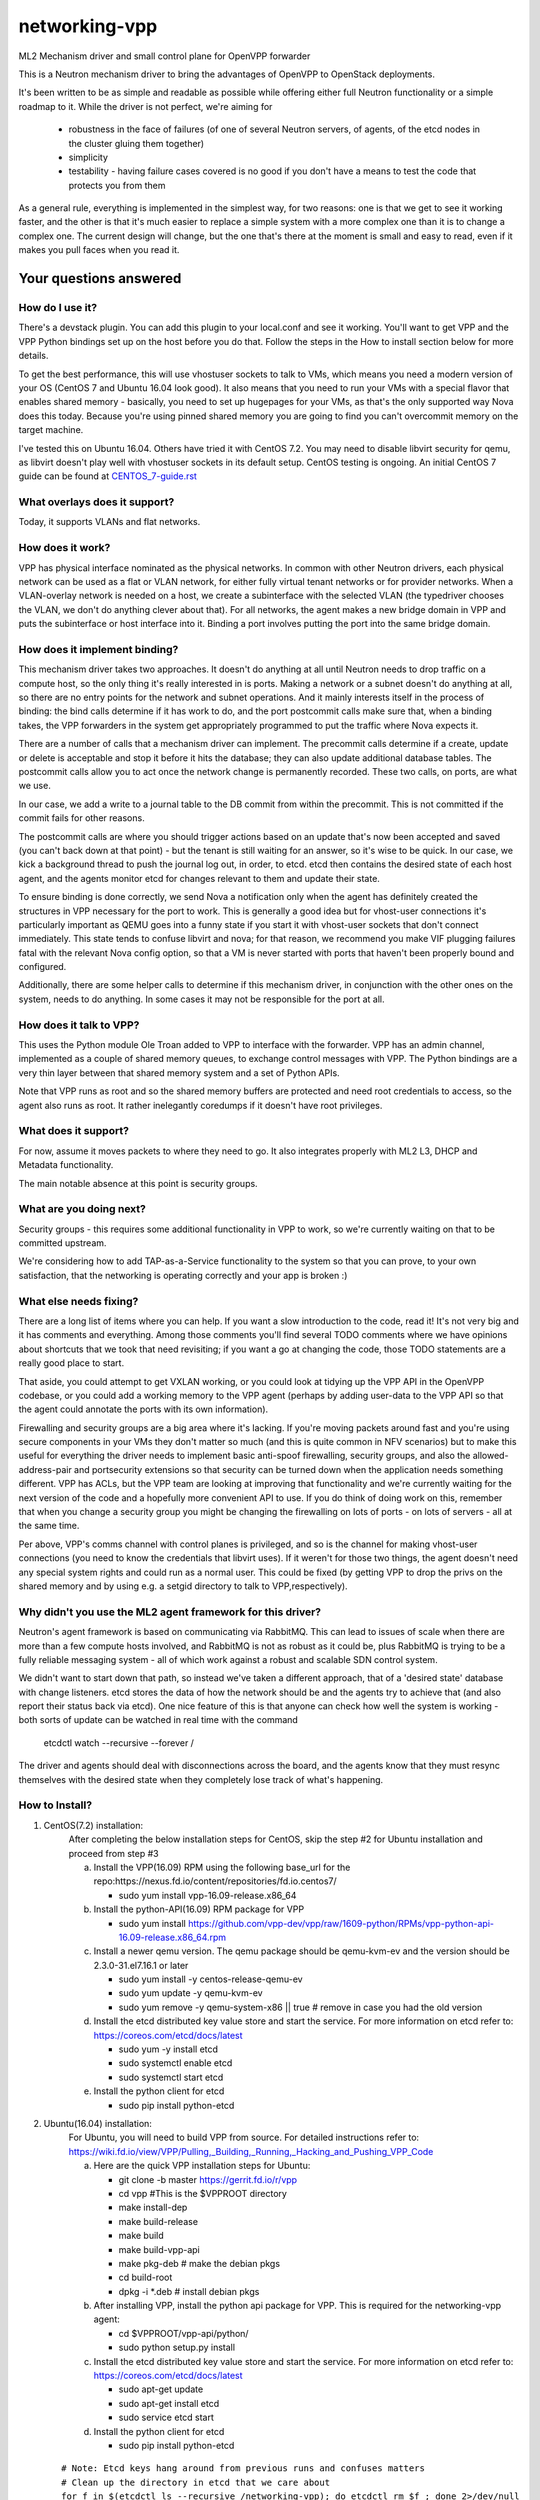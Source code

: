 ==============
networking-vpp
==============

ML2 Mechanism driver and small control plane for OpenVPP forwarder

This is a Neutron mechanism driver to bring the advantages of OpenVPP to
OpenStack deployments.

It's been written to be as simple and readable as possible while offering
either full Neutron functionality or a simple roadmap to it.
While the driver is not perfect, we're aiming for

 - robustness in the face of failures (of one of several Neutron servers, of
   agents, of the etcd nodes in the cluster gluing them together)
 - simplicity
 - testability - having failure cases covered is no good if you don't have
   a means to test the code that protects you from them

As a general rule, everything is implemented in the simplest way,
for two reasons: one is that we get to see it working faster, and
the other is that it's much easier to replace a simple system with
a more complex one than it is to change a complex one.  The current
design will change, but the one that's there at the moment is small
and easy to read, even if it makes you pull faces when you read it.

Your questions answered
~~~~~~~~~~~~~~~~~~~~~~~

How do I use it?
----------------

There's a devstack plugin.  You can add this plugin to your local.conf
and see it working. You'll want to get VPP and the VPP Python bindings
set up on the host before you do that. Follow the steps in the How to
install section below for more details.

To get the best performance, this will use vhostuser sockets to talk to
VMs, which means you need a modern version of your OS (CentOS 7 and
Ubuntu 16.04 look good).  It also means that you need to run your VMs
with a special flavor that enables shared memory - basically, you
need to set up hugepages for your VMs, as that's the only supported
way Nova does this today.  Because you're using pinned shared memory
you are going to find you can't overcommit memory on the target
machine.

I've tested this on Ubuntu 16.04.  Others have tried it with CentOS
7.2. You may need to disable libvirt security for qemu, as libvirt
doesn't play well with vhostuser sockets in its default setup.
CentOS testing is ongoing. An initial CentOS 7 guide can be found
at `<CENTOS_7-guide.rst>`_

What overlays does it support?
------------------------------

Today, it supports VLANs and flat networks.

How does it work?
-----------------

VPP has physical interface nominated as the physical networks.  In
common with other Neutron drivers, each physical network can be
used as a flat or VLAN network, for either fully virtual tenant
networks or for provider networks.  When a VLAN-overlay network is
needed on a host, we create a subinterface with the selected VLAN
(the typedriver chooses the VLAN, we don't do anything clever about
that).  For all networks, the agent makes a new bridge domain in
VPP and puts the subinterface or host interface into it.  Binding
a port involves putting the port into the same bridge domain.

How does it implement binding?
------------------------------

This mechanism driver takes two approaches.  It doesn't do anything
at all until Neutron needs to drop traffic on a compute host, so
the only thing it's really interested in is ports.  Making a network
or a subnet doesn't do anything at all, so there are no entry points
for the network and subnet operations.  And it mainly interests
itself in the process of binding: the bind calls determine if it
has work to do, and the port postcommit calls make sure that, when
a binding takes, the VPP forwarders in the system get appropriately
programmed to put the traffic where Nova expects it.

There are a number of calls that a mechanism driver can implement.  The
precommit calls determine if a create, update or delete is acceptable and
stop it before it hits the database; they can also update additional
database tables.  The postcommit calls allow you to act once the
network change is permanently recorded.  These two calls, on ports,
are what we use.

In our case, we add a write to a journal table to the DB commit
from within the precommit.  This is not committed if the commit
fails for other reasons.

The postcommit calls are where you should trigger actions based on an
update that's now been accepted and saved (you can't back down at
that point) - but the tenant is still waiting for an answer, so
it's wise to be quick.  In our case, we kick a background thread
to push the journal log out, in order, to etcd.  etcd then contains
the desired state of each host agent, and the agents monitor etcd
for changes relevant to them and update their state.

To ensure binding is done correctly, we send Nova a notification
only when the agent has definitely created the structures in VPP
necessary for the port to work.  This is generally a good idea but
for vhost-user connections it's particularly important as QEMU goes
into a funny state if you start it with vhost-user sockets that
don't connect immediately.  This state tends to confuse libvirt and
nova; for that reason, we recommend you make VIF plugging failures
fatal with the relevant Nova config option, so that a VM is never
started with ports that haven't been properly bound and configured.

Additionally, there are some helper calls to determine if this
mechanism driver, in conjunction with the other ones on the system,
needs to do anything.  In some cases it may not be responsible for the
port at all.


How does it talk to VPP?
------------------------

This uses the Python module Ole Troan added to VPP to interface with the
forwarder.  VPP has an admin channel, implemented as a couple of shared
memory queues, to exchange control messages with VPP.  The Python bindings
are a very thin layer between that shared memory system and a set of Python
APIs.

Note that VPP runs as root and so the shared memory buffers are protected
and need root credentials to access, so the agent also runs as root.  It
rather inelegantly coredumps if it doesn't have root privileges.

What does it support?
------------------------

For now, assume it moves packets to where they need to go.  It also integrates
properly with ML2 L3, DHCP and Metadata functionality.

The main notable absence at this point is security groups.

What are you doing next?
------------------------

Security groups - this requires some additional functionality in VPP to work,
so we're currently waiting on that to be committed upstream.

We're considering how to add TAP-as-a-Service functionality
to the system so that you can prove, to your own satisfaction, that
the networking is operating correctly and your app is broken :)

What else needs fixing?
-----------------------

There are a long list of items where you can help.  If you want a slow
introduction to the code, read it!  It's not very big and it has comments and
everything.  Among those comments you'll find several TODO comments where we
have opinions about shortcuts that we took that need revisiting; if you want
a go at changing the code, those TODO statements are a really good place to
start.

That aside, you could attempt to get VXLAN working, or you could
look at tidying up the VPP API in the OpenVPP codebase, or you could add a
working memory to the VPP agent (perhaps by adding user-data to the VPP API
so that the agent could annotate the ports with its own information).

Firewalling and security groups are a big area where it's lacking.
If you're moving packets around fast and you're using secure components in
your VMs they don't matter so much (and this is quite common in NFV scenarios)
but to make this useful for everything the driver needs to implement basic
anti-spoof firewalling, security groups, and also the allowed-address-pair
and portsecurity extensions so that security can be turned down when the
application needs something different.  VPP has ACLs, but the VPP team are
looking at improving that functionality and we're currently waiting for the
next version of the code and a hopefully more convenient API to use.
If you do think of doing work on this, remember that when you change
a security group you might be changing the firewalling on lots of
ports - on lots of servers - all at the same time.

Per above, VPP's comms channel with control planes is privileged, and
so is the channel for making vhost-user connections (you need to know the
credentials that libvirt uses).  If it weren't for those two things,
the agent doesn't need any special system rights and could run as a
normal user.  This could be fixed (by getting VPP to drop the privs on
the shared memory and by using e.g. a setgid directory to talk
to VPP,respectively).

Why didn't you use the ML2 agent framework for this driver?
-----------------------------------------------------------

Neutron's agent framework is based on communicating via RabbitMQ.  This can
lead to issues of scale when there are more than a few compute hosts involved,
and RabbitMQ is not as robust as it could be, plus RabbitMQ is trying to be a
fully reliable messaging system - all of which work against a robust and
scalable SDN control system.

We didn't want to start down that path, so instead we've taken a different
approach, that of a 'desired state' database with change listeners.
etcd stores the data of how the network should be and the agents try to
achieve that (and also report their status back via etcd).  One nice feature
of this is that anyone can check how well the system is working - both sorts
of update can be watched in real time with the command

    etcdctl watch --recursive --forever /

The driver and agents should deal with disconnections across the
board, and the agents know that they must resync themselves with
the desired state when they completely lose track of what's happening.

How to Install?
---------------

1) CentOS(7.2) installation:
    After completing the below installation steps for CentOS, skip the step #2
    for Ubuntu installation and proceed from step #3

    a) Install the VPP(16.09) RPM using the following base_url for the repo:https://nexus.fd.io/content/repositories/fd.io.centos7/

       - sudo yum install vpp-16.09-release.x86_64

    b) Install the python-API(16.09) RPM package for VPP

       - sudo yum install https://github.com/vpp-dev/vpp/raw/1609-python/RPMs/vpp-python-api-16.09-release.x86_64.rpm

    c) Install a newer qemu version.
       The qemu package should be qemu-kvm-ev and the version should be
       2.3.0-31.el7.16.1 or later

       - sudo yum install -y centos-release-qemu-ev
       - sudo yum update -y qemu-kvm-ev
       - sudo yum remove -y qemu-system-x86 || true # remove in case you
         had the old version

    d) Install the etcd distributed key value store and start the service.
       For more information on etcd refer to: https://coreos.com/etcd/docs/latest

       - sudo yum -y install etcd
       - sudo systemctl enable etcd
       - sudo systemctl start etcd

    e) Install the python client for etcd

       - sudo pip install python-etcd


2) Ubuntu(16.04) installation:
    For Ubuntu, you will need to build VPP from source. For detailed
    instructions refer to:
    https://wiki.fd.io/view/VPP/Pulling,_Building,_Running,_Hacking_and_Pushing_VPP_Code

    a) Here are the quick VPP installation steps for Ubuntu:

       - git clone -b master https://gerrit.fd.io/r/vpp
       - cd vpp  #This is the $VPPROOT directory
       - make install-dep
       - make build-release
       - make build
       - make build-vpp-api
       - make pkg-deb    # make the debian pkgs
       - cd build-root
       - dpkg -i \*.deb  # install debian pkgs

    b) After installing VPP, install the python api package for VPP.
       This is required for the networking-vpp agent:

       - cd $VPPROOT/vpp-api/python/
       - sudo python setup.py install

    c) Install the etcd distributed key value store and start the service.
       For more information on etcd refer to: https://coreos.com/etcd/docs/latest

       - sudo apt-get update
       - sudo apt-get install etcd
       - sudo service etcd start

    d) Install the python client for etcd

       - sudo pip install python-etcd

  ::

    # Note: Etcd keys hang around from previous runs and confuses matters
    # Clean up the directory in etcd that we care about
    for f in $(etcdctl ls --recursive /networking-vpp); do etcdctl rm $f ; done 2>/dev/null
    for f in $(etcdctl ls --recursive /networking-vpp | sort -r); do etcdctl rmdir $f ; done  2>/dev/null

3) Enable HugePages
    The below command will use 4G of memory if you are using 2M
    HugePage size; you're likely to want at least 8G in your system
    for this to work happily. Nova doesn't respond to changes in hugepage
    capacity. So it is recommended to restack after both setting the
    number of huge pages and starting the VPP dataplane application
    (which consumes some huge pages).

    - sudo sysctl -w vm.nr_hugepages=2048

4) Start the VPP service
    VPP needs to be told what hugepages to use because we have to
    tell the same number to OpenStack

    - sudo sed -e '/dpdk /a socket-mem 512' -i /etc/vpp/startup.conf
    - sudo service vpp restart (or)
    - sudo systemctl enable vpp && sudo systemctl restart vpp

5) Steps for devstack
    We have tested our code against the Mitaka release and as a
    result it is recommended to start with.

    - git clone https://git.openstack.org/openstack-dev/devstack
    - cd devstack
    - git checkout stable/mitaka

   Here's a sample local.conf with the settings we have tried. Ensure that
   you update the below to match your environment.

   ::

     [[local|localrc]]
     RABBIT_PASSWORD=password
     DATABASE_PASSWORD=password
     SERVICE_PASSWORD=password
     ADMIN_PASSWORD=password

     # Disable these services unless you need them
     disable_service cinder c-sch c-api c-vol
     disable_service tempest

     # Standard settings for enabling Neutron
     disable_service n-net
     enable_service q-svc q-dhcp q-l3 q-meta

     # The OVS/LB agent part of Neutron is not used
     disable_service q-agt

     #Enable networking-vpp plugin
     enable_plugin networking-vpp https://github.com/openstack/networking-vpp

     Q_PLUGIN=ml2
     Q_ML2_PLUGIN_MECHANISM_DRIVERS=vpp
     Q_ML2_PLUGIN_TYPE_DRIVERS=vlan,flat
     Q_ML2_TENANT_NETWORK_TYPE=vlan
     ML2_VLAN_RANGES=physnet1:100:200  # Set your correct Vlan ranges here
     # Map physical networks to uplink trunk interfaces on VPP
     # Find your uplink interfaces by using the command "sudo vppctl show int"
     # Use local0 as the upstream interface if you are doing a one host deployment
     # For a multi-node deployment make sure to use the correct uplink
     interface in the local.conf file on each compute node. Separate multiple
     interface mappings using a comma.
     MECH_VPP_PHYSNETLIST=physnet1:GigabitEthernet2/2/0
     # Etcd host to connect to
     ETCD_HOST=X.X.X.X
     # Etcd port to connect to
     ETCD_PORT=2379

   Stack it
     ./stack.sh   #You may have to use FORCE=yes ./stack.sh on Ubuntu 16.04

6) For VMs to run using vhostuser interfaces, they need hugepages
    Enable hugepage support by setting the nova flavor key

    - . ~/devstack/openrc admin admin
    - nova flavor-key <flavor_name> set hw:mem_page_size=2048

7) Now you have a working version of networking-vpp
    Congrats!!

8) Verification
     Use the below commands as a starting point to confirm if things are okay

   - sudo vppctl show bridge-domain # Examine the L2 bridge domains in VPP.
       A bridge-domain is created in VPP for each neutron L2 network.

   - sudo vppctl show bridge-domain <ID> detail # Examine the ports
       The above command lists the ports belonging to a bridge domain. You
       should see the VirtualEthernet interfaces of all the VMs and the tap
       interfaces for any q-dhcp and q-router processes belonging to that
       network.

   - sudo vppctl show vhost-user # Examine the status of vhost-user ports
       See if the memory regions have been mapped successfully


